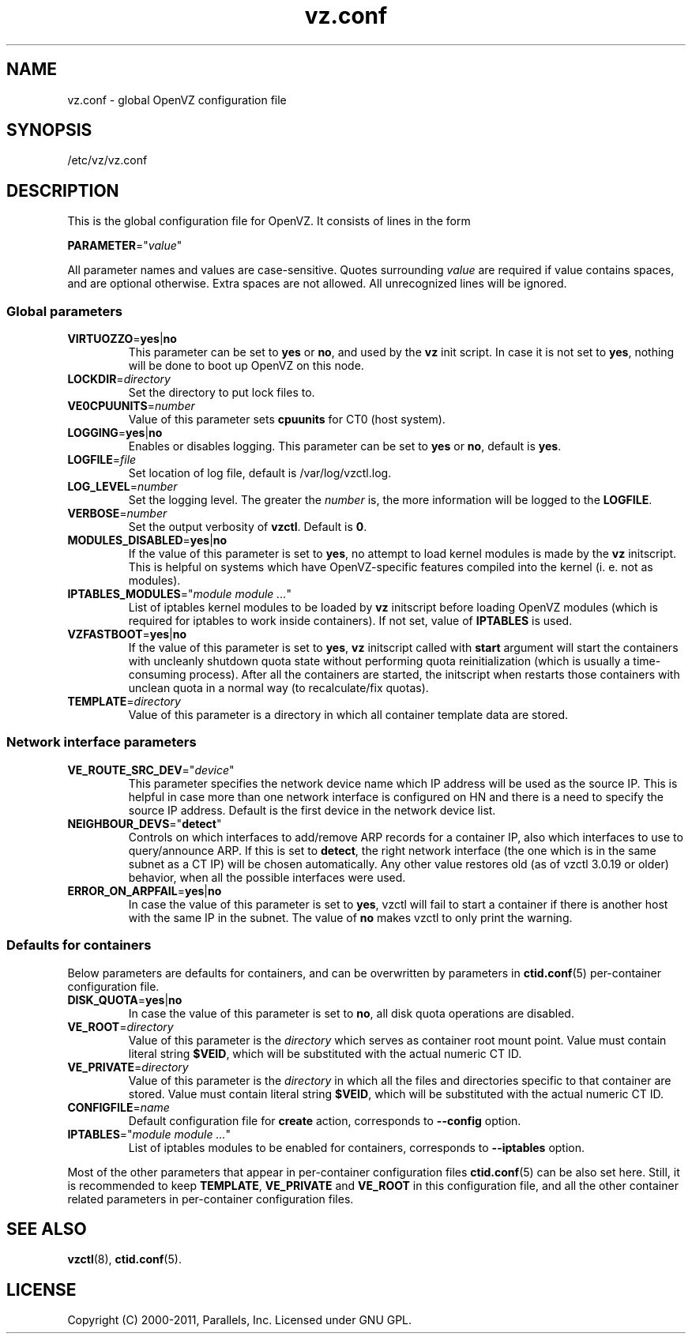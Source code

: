 .TH vz.conf 5 "6 May 2011" "OpenVZ" "Containers"
.SH NAME
vz.conf \- global OpenVZ configuration file
.SH SYNOPSIS
/etc/vz/vz.conf
.SH DESCRIPTION
This is the global configuration file for OpenVZ.
It consists of lines in the form
.PP
\fBPARAMETER\fR="\fIvalue\fR"
.PP
All parameter names and values are case-sensitive.
Quotes surrounding \fIvalue\fR are required if value contains spaces, and
are optional otherwise. Extra spaces are not allowed. All unrecognized lines
will be ignored.
.SS Global parameters
.IP \fBVIRTUOZZO\fR=\fByes\fR|\fBno\fR
This parameter can be set to \fByes\fR or \fBno\fR, and used by
the \fBvz\fR init script. In case it is not
set to \fByes\fR, nothing will be done to boot up OpenVZ on this node.
.IP "\fBLOCKDIR\fR=\fIdirectory\fR"
Set the directory to put lock files to.
.IP \fBVE0CPUUNITS\fR=\fInumber\fR
Value of this parameter sets \fBcpuunits\fR for CT0 (host system).
.IP "\fBLOGGING\fR=\fByes\fR|\fBno\fR"
Enables or disables logging. This parameter can be set to \fByes\fR or
\fBno\fR, default is \fByes\fR.
.IP \fBLOGFILE\fR=\fIfile\fR
Set location of log file, default is \f(CR/var/log/vzctl.log\fR.
.IP "\fBLOG_LEVEL\fR=\fInumber\fR"
Set the logging level. The greater the \fInumber\fR is,
the more information will be logged to the \fBLOGFILE\fR.
.IP "\fBVERBOSE\fR=\fInumber\fR"
Set the output verbosity of \fBvzctl\fR. Default is \fB0\fR.
.IP "\fBMODULES_DISABLED\fR=\fByes\fR|\fBno\fR"
If the value of this parameter is set to \fByes\fR, no attempt to load
kernel modules is made by the \fBvz\fR initscript. This is helpful
on systems which have OpenVZ-specific features compiled into the kernel
(i. e. not as modules).
.IP \fBIPTABLES_MODULES\fR="\fImodule\ module\ ...\fR"
List of iptables kernel modules to be loaded by \fBvz\fR initscript
before loading OpenVZ modules (which is required for iptables
to work inside containers). If not set, value of \fBIPTABLES\fR is used.
.IP \fBVZFASTBOOT\fR=\fByes\fR|\fBno\fR
If the value of this parameter is set to \fByes\fR, \fBvz\fR initscript called
with \fBstart\fR argument will start the containers with uncleanly
shutdown quota state without performing quota reinitialization
(which is usually a time-consuming process). After all the containers are
started, the initscript when restarts those containers with unclean quota
in a normal way (to recalculate/fix quotas).
.IP \fBTEMPLATE\fR=\fIdirectory\fR
Value of this parameter is a directory in which all container template data are
stored.
.SS Network interface parameters
.IP \fBVE_ROUTE_SRC_DEV\fR="\fIdevice\fR"
This parameter specifies the network device name which IP address will be
used as the source IP. This is helpful in case more than one network
interface is configured on HN and there is a need to specify the source
IP address. Default is the first device in the network device list.
.IP \fBNEIGHBOUR_DEVS\fR="\fBdetect\fR"
Controls on which interfaces to add/remove ARP records for a container IP, also
which interfaces to use to query/announce ARP. If this is set to \fBdetect\fR,
the right network interface (the one which is in the same subnet as a CT IP)
will be chosen automatically. Any other value restores old (as of vzctl 3.0.19
or older) behavior, when all the possible interfaces were used.
.IP \fBERROR_ON_ARPFAIL\fR=\fByes\fR|\fBno\fR
In case the value of this parameter is set to \fByes\fR, vzctl will fail to
start a container if there is another host with the same IP in the subnet.
The value of \fBno\fR makes vzctl to only print the warning.
.SS Defaults for containers
Below parameters are defaults for containers, and can be overwritten by
parameters in \fBctid.conf\fR(5) per-container configuration file.
.IP \fBDISK_QUOTA\fR=\fByes\fR|\fBno\fR
In case the value of this parameter is set to \fBno\fR, all disk
quota operations are disabled.
.IP \fBVE_ROOT\fR=\fIdirectory\fR
Value of this parameter is the \fIdirectory\fR which serves as container root
mount point. Value must contain literal string \fB$VEID\fR, which will be
substituted with the actual numeric CT ID.
.IP \fBVE_PRIVATE\fR=\fIdirectory\fR
Value of this parameter is the \fIdirectory\fR in which all the
files and directories specific to that container are stored. Value must contain
literal string \fB$VEID\fR, which will be substituted with the actual
numeric CT ID.
.IP \fBCONFIGFILE\fR=\fIname\fR
Default configuration file for \fBcreate\fR action, corresponds to
\fB--config\fR option.
.IP \fBIPTABLES\fR="\fImodule\ module\ ...\fR"
List of iptables modules to be enabled for containers, corresponds
to \fB--iptables\fR option.
.PP
Most of the other parameters that appear in per-container configuration files
\fBctid.conf\fR(5) can be also set here. Still, it is recommended to keep
\fBTEMPLATE\fR, \fBVE_PRIVATE\fR and \fBVE_ROOT\fR in this configuration
file, and all the other container related parameters in per-container
configuration files.
.SH SEE ALSO
.BR vzctl (8),
.BR ctid.conf (5).
.SH LICENSE
Copyright (C) 2000-2011, Parallels, Inc. Licensed under GNU GPL.
